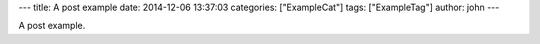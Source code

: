 ---
title: A post example
date: 2014-12-06 13:37:03
categories: ["ExampleCat"]
tags: ["ExampleTag"]
author: john
---

A post example.